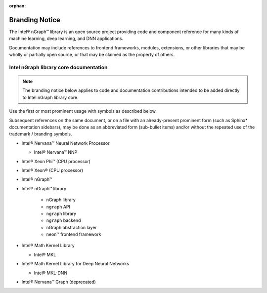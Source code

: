 :orphan:

.. branding-notice:


Branding Notice
===============

The Intel® nGraph™ library is an open source project providing code and component 
reference for many kinds of machine learning, deep learning, and DNN applications. 

Documentation may include references to frontend frameworks, modules, extensions, 
or other libraries that may be wholly or partially open source, or that may be 
claimed as the property of others.  


Intel nGraph library core documentation
---------------------------------------

.. note:: The branding notice below applies to code and documentation 
   contributions intended to be added directly to Intel nGraph library core.   

Use the first or most prominent usage with symbols as described below.

Subsequent references on the same document, or on a file with an 
already-present prominent form (such as Sphinx\* documentation sidebars), 
may be done as an abbreviated form (sub-bullet items) and/or without the 
repeated use of the trademark / branding symbols. 

* Intel® Nervana™ Neural Network Processor 
  
  * Intel® Nervana™ NNP 

* Intel® Xeon Phi™ (CPU processor)

* Intel® Xeon® (CPU processor)
  
* Intel® nGraph™

* Intel® nGraph™ library 

    * nGraph library
    * ``ngraph`` API
    * ``ngraph`` library
    * ``ngraph`` backend
    * nGraph abstraction layer
    * neon™ frontend framework 
    
* Intel® Math Kernel Library

  * Intel® MKL
 
* Intel® Math Kernel Library for Deep Neural Networks 

  * Intel® MKL-DNN

* Intel® Nervana™ Graph (deprecated)


